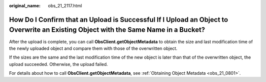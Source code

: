 :original_name: obs_21_2117.html

.. _obs_21_2117:

How Do I Confirm that an Upload is Successful If I Upload an Object to Overwrite an Existing Object with the Same Name in a Bucket?
===================================================================================================================================

After the upload is complete, you can call **ObsClient.getObjectMetadata** to obtain the size and last modification time of the newly uploaded object and compare them with those of the overwritten object.

If the sizes are the same and the last modification time of the new object is later than that of the overwritten object, the upload succeeded. Otherwise, the upload failed.

For details about how to call **ObsClient.getObjectMetadata**, see :ref:`Obtaining Object Metadata <obs_21_0801>`.

